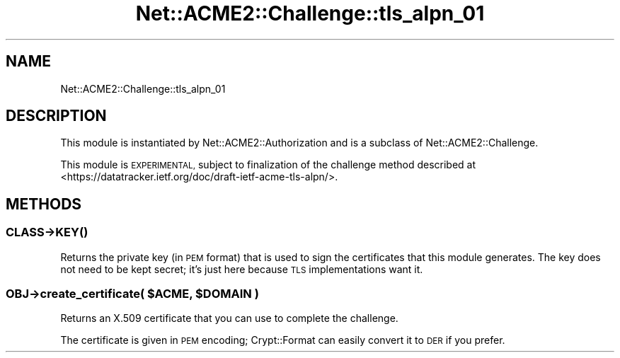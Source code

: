 .\" Automatically generated by Pod::Man 4.14 (Pod::Simple 3.40)
.\"
.\" Standard preamble:
.\" ========================================================================
.de Sp \" Vertical space (when we can't use .PP)
.if t .sp .5v
.if n .sp
..
.de Vb \" Begin verbatim text
.ft CW
.nf
.ne \\$1
..
.de Ve \" End verbatim text
.ft R
.fi
..
.\" Set up some character translations and predefined strings.  \*(-- will
.\" give an unbreakable dash, \*(PI will give pi, \*(L" will give a left
.\" double quote, and \*(R" will give a right double quote.  \*(C+ will
.\" give a nicer C++.  Capital omega is used to do unbreakable dashes and
.\" therefore won't be available.  \*(C` and \*(C' expand to `' in nroff,
.\" nothing in troff, for use with C<>.
.tr \(*W-
.ds C+ C\v'-.1v'\h'-1p'\s-2+\h'-1p'+\s0\v'.1v'\h'-1p'
.ie n \{\
.    ds -- \(*W-
.    ds PI pi
.    if (\n(.H=4u)&(1m=24u) .ds -- \(*W\h'-12u'\(*W\h'-12u'-\" diablo 10 pitch
.    if (\n(.H=4u)&(1m=20u) .ds -- \(*W\h'-12u'\(*W\h'-8u'-\"  diablo 12 pitch
.    ds L" ""
.    ds R" ""
.    ds C` ""
.    ds C' ""
'br\}
.el\{\
.    ds -- \|\(em\|
.    ds PI \(*p
.    ds L" ``
.    ds R" ''
.    ds C`
.    ds C'
'br\}
.\"
.\" Escape single quotes in literal strings from groff's Unicode transform.
.ie \n(.g .ds Aq \(aq
.el       .ds Aq '
.\"
.\" If the F register is >0, we'll generate index entries on stderr for
.\" titles (.TH), headers (.SH), subsections (.SS), items (.Ip), and index
.\" entries marked with X<> in POD.  Of course, you'll have to process the
.\" output yourself in some meaningful fashion.
.\"
.\" Avoid warning from groff about undefined register 'F'.
.de IX
..
.nr rF 0
.if \n(.g .if rF .nr rF 1
.if (\n(rF:(\n(.g==0)) \{\
.    if \nF \{\
.        de IX
.        tm Index:\\$1\t\\n%\t"\\$2"
..
.        if !\nF==2 \{\
.            nr % 0
.            nr F 2
.        \}
.    \}
.\}
.rr rF
.\" ========================================================================
.\"
.IX Title "Net::ACME2::Challenge::tls_alpn_01 3"
.TH Net::ACME2::Challenge::tls_alpn_01 3 "2018-06-23" "perl v5.32.0" "User Contributed Perl Documentation"
.\" For nroff, turn off justification.  Always turn off hyphenation; it makes
.\" way too many mistakes in technical documents.
.if n .ad l
.nh
.SH "NAME"
Net::ACME2::Challenge::tls_alpn_01
.SH "DESCRIPTION"
.IX Header "DESCRIPTION"
This module is instantiated by Net::ACME2::Authorization and is a
subclass of Net::ACME2::Challenge.
.PP
This module is \s-1EXPERIMENTAL,\s0 subject to finalization of the challenge
method described at <https://datatracker.ietf.org/doc/draft\-ietf\-acme\-tls\-alpn/>.
.SH "METHODS"
.IX Header "METHODS"
.SS "\fI\s-1CLASS\s0\fP\->\s-1\fBKEY\s0()\fP"
.IX Subsection "CLASS->KEY()"
Returns the private key (in \s-1PEM\s0 format) that is used to sign the
certificates that this module generates. The key does not need to be kept
secret; it’s just here because \s-1TLS\s0 implementations want it.
.ie n .SS "\fI\s-1OBJ\s0\fP\->create_certificate( $ACME, $DOMAIN )"
.el .SS "\fI\s-1OBJ\s0\fP\->create_certificate( \f(CW$ACME\fP, \f(CW$DOMAIN\fP )"
.IX Subsection "OBJ->create_certificate( $ACME, $DOMAIN )"
Returns an X.509 certificate that you can use to complete the challenge.
.PP
The certificate is given in \s-1PEM\s0 encoding; Crypt::Format can easily
convert it to \s-1DER\s0 if you prefer.
